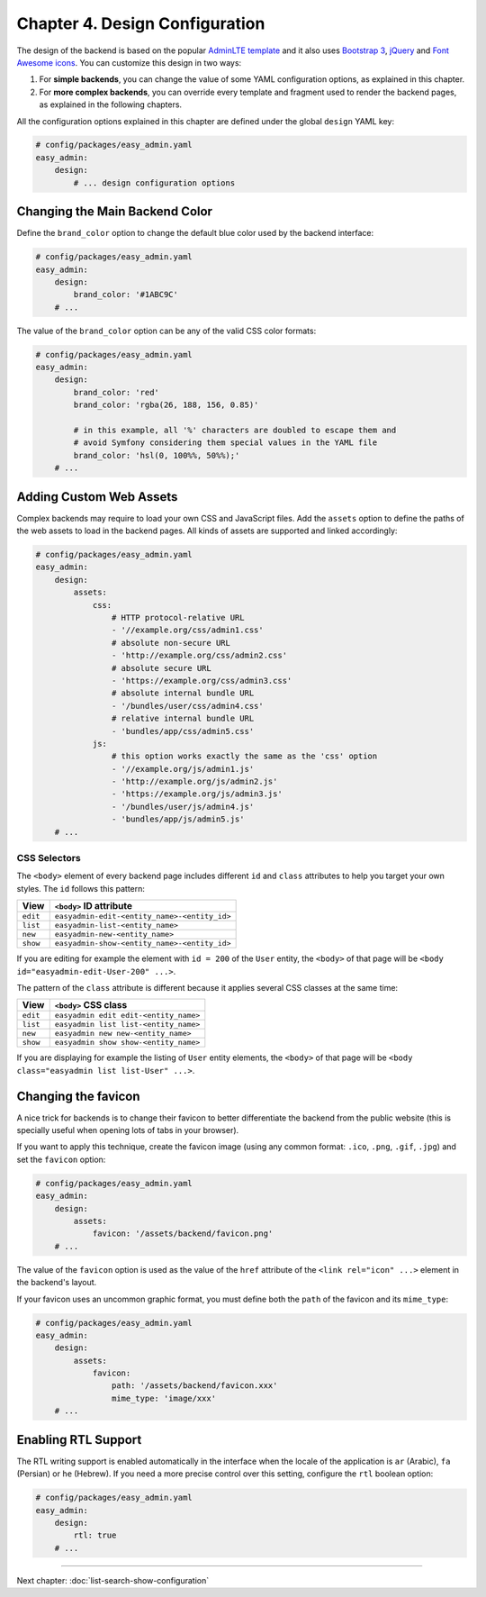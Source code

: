Chapter 4. Design Configuration
===============================

The design of the backend is based on the popular `AdminLTE template`_ and it
also uses `Bootstrap 3`_, `jQuery`_ and `Font Awesome icons`_. You can customize
this design in two ways:

1. For **simple backends**, you can change the value of some YAML configuration
   options, as explained in this chapter.
2. For **more complex backends**, you can override every template and fragment
   used to render the backend pages, as explained in the following chapters.

All the configuration options explained in this chapter are defined under the
global ``design`` YAML key:

.. code-block:: yaml

    # config/packages/easy_admin.yaml
    easy_admin:
        design:
            # ... design configuration options

Changing the Main Backend Color
-------------------------------

Define the ``brand_color`` option to change the default blue color used by the
backend interface:

.. code-block:: yaml

    # config/packages/easy_admin.yaml
    easy_admin:
        design:
            brand_color: '#1ABC9C'
        # ...

.. image:: ../images/easyadmin-design-brand-color.png
   :alt: Using a custom brand color in the backend

The value of the ``brand_color`` option can be any of the valid CSS color formats:

.. code-block:: yaml

    # config/packages/easy_admin.yaml
    easy_admin:
        design:
            brand_color: 'red'
            brand_color: 'rgba(26, 188, 156, 0.85)'

            # in this example, all '%' characters are doubled to escape them and
            # avoid Symfony considering them special values in the YAML file
            brand_color: 'hsl(0, 100%%, 50%%);'
        # ...

Adding Custom Web Assets
------------------------

Complex backends may require to load your own CSS and JavaScript files. Add the
``assets`` option to define the paths of the web assets to load in the backend
pages. All kinds of assets are supported and linked accordingly:

.. code-block:: yaml

    # config/packages/easy_admin.yaml
    easy_admin:
        design:
            assets:
                css:
                    # HTTP protocol-relative URL
                    - '//example.org/css/admin1.css'
                    # absolute non-secure URL
                    - 'http://example.org/css/admin2.css'
                    # absolute secure URL
                    - 'https://example.org/css/admin3.css'
                    # absolute internal bundle URL
                    - '/bundles/user/css/admin4.css'
                    # relative internal bundle URL
                    - 'bundles/app/css/admin5.css'
                js:
                    # this option works exactly the same as the 'css' option
                    - '//example.org/js/admin1.js'
                    - 'http://example.org/js/admin2.js'
                    - 'https://example.org/js/admin3.js'
                    - '/bundles/user/js/admin4.js'
                    - 'bundles/app/js/admin5.js'
        # ...

CSS Selectors
~~~~~~~~~~~~~

The ``<body>`` element of every backend page includes different ``id`` and ``class``
attributes to help you target your own styles. The ``id`` follows this pattern:

========  ============================================
View      ``<body>`` ID attribute
========  ============================================
``edit``  ``easyadmin-edit-<entity_name>-<entity_id>``
``list``  ``easyadmin-list-<entity_name>``
``new``   ``easyadmin-new-<entity_name>``
``show``  ``easyadmin-show-<entity_name>-<entity_id>``
========  ============================================

If you are editing for example the element with ``id = 200`` of the ``User`` entity,
the ``<body>`` of that page will be ``<body id="easyadmin-edit-User-200" ...>``.

The pattern of the ``class`` attribute is different because it applies several
CSS classes at the same time:

========  ============================================
View      ``<body>`` CSS class
========  ============================================
``edit``  ``easyadmin edit edit-<entity_name>``
``list``  ``easyadmin list list-<entity_name>``
``new``   ``easyadmin new new-<entity_name>``
``show``  ``easyadmin show show-<entity_name>``
========  ============================================

If you are displaying for example the listing of ``User`` entity elements, the
``<body>`` of that page will be ``<body class="easyadmin list list-User" ...>``.

Changing the favicon
--------------------

A nice trick for backends is to change their favicon to better differentiate
the backend from the public website (this is specially useful when opening lots
of tabs in your browser).

If you want to apply this technique, create the favicon image (using any common
format: ``.ico``, ``.png``, ``.gif``, ``.jpg``) and set the ``favicon`` option:

.. code-block:: yaml

    # config/packages/easy_admin.yaml
    easy_admin:
        design:
            assets:
                favicon: '/assets/backend/favicon.png'
        # ...

The value of the ``favicon`` option is used as the value of the ``href`` attribute
of the ``<link rel="icon" ...>`` element in the backend's layout.

If your favicon uses an uncommon graphic format, you must define both the ``path``
of the favicon and its ``mime_type``:

.. code-block:: yaml

    # config/packages/easy_admin.yaml
    easy_admin:
        design:
            assets:
                favicon:
                    path: '/assets/backend/favicon.xxx'
                    mime_type: 'image/xxx'
        # ...

Enabling RTL Support
--------------------

The RTL writing support is enabled automatically in the interface when the
locale of the application is ``ar`` (Arabic), ``fa`` (Persian) or ``he``
(Hebrew). If you need a more precise control over this setting, configure the
``rtl`` boolean option:

.. code-block:: yaml

    # config/packages/easy_admin.yaml
    easy_admin:
        design:
            rtl: true
        # ...

.. _`AdminLTE template`: https://github.com/almasaeed2010/AdminLTE
.. _`Bootstrap 3`: https://github.com/twbs/bootstrap
.. _`jQuery`: https://github.com/jquery/jquery
.. _`Font Awesome icons`: https://github.com/FortAwesome/Font-Awesome

-----

Next chapter: :doc:`list-search-show-configuration`
